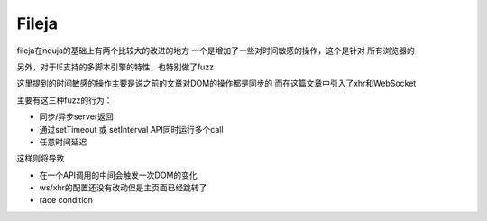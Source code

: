 Fileja
==================================================

fileja在nduja的基础上有两个比较大的改进的地方
一个是增加了一些对时间敏感的操作，这个是针对
所有浏览器的

另外，对于IE支持的多脚本引擎的特性，也特别做了fuzz

这里提到的时间敏感的操作主要是说之前的文章对DOM的操作都是同步的
而在这篇文章中引入了xhr和WebSocket

主要有这三种fuzz的行为：

- 同步/异步server返回
- 通过setTimeout 或 setInterval API同时运行多个call
- 任意时间延迟

这样则将导致

- 在一个API调用的中间会触发一次DOM的变化
- ws/xhr的配置还没有改动但是主页面已经跳转了
- race condition
  
